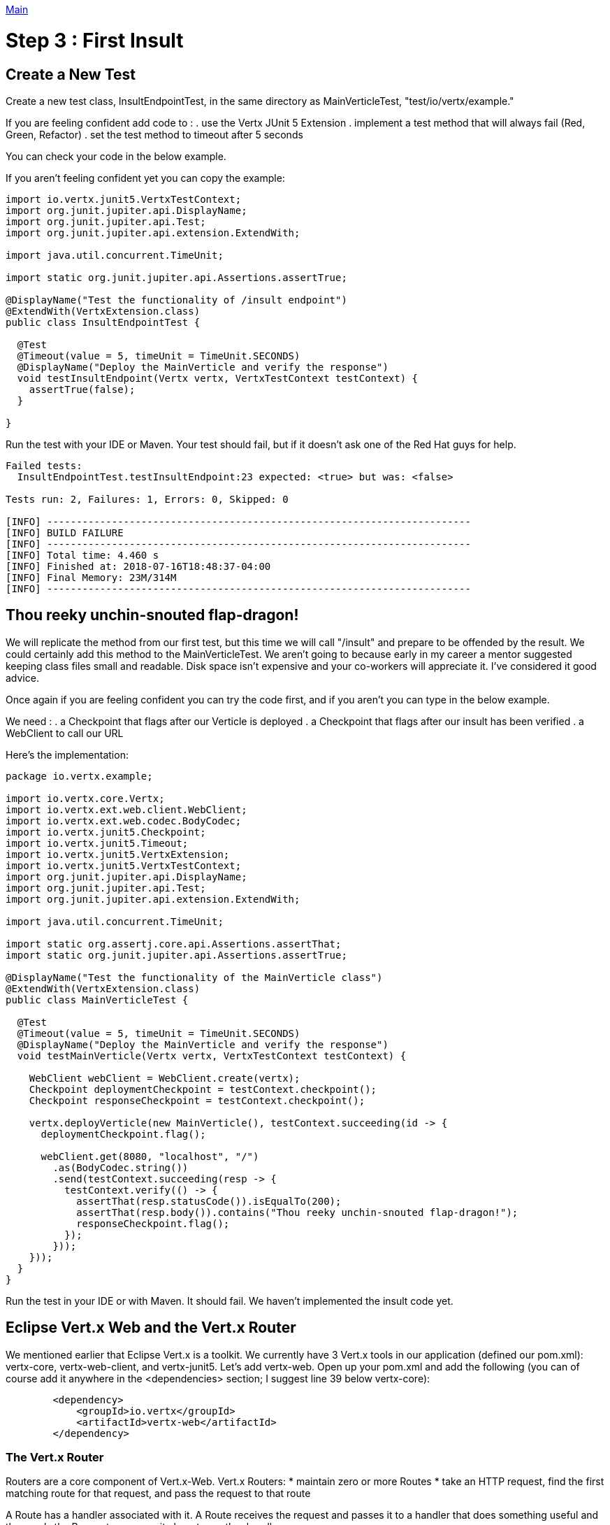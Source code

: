 link:../outline/README.adoc[Main]

= Step 3 : First Insult

== Create a New Test
Create a new test class, InsultEndpointTest, in the same directory as MainVerticleTest, "test/io/vertx/example."

If you are feeling confident add code to :
. use the Vertx JUnit 5 Extension
. implement a test method that will always fail (Red, Green, Refactor)
. set the test method to timeout after 5 seconds

You can check your code in the below example.

If you aren't feeling confident yet you can copy the example:

[source,java]
----
import io.vertx.junit5.VertxTestContext;
import org.junit.jupiter.api.DisplayName;
import org.junit.jupiter.api.Test;
import org.junit.jupiter.api.extension.ExtendWith;

import java.util.concurrent.TimeUnit;

import static org.junit.jupiter.api.Assertions.assertTrue;

@DisplayName("Test the functionality of /insult endpoint")
@ExtendWith(VertxExtension.class)
public class InsultEndpointTest {

  @Test
  @Timeout(value = 5, timeUnit = TimeUnit.SECONDS)
  @DisplayName("Deploy the MainVerticle and verify the response")
  void testInsultEndpoint(Vertx vertx, VertxTestContext testContext) {
    assertTrue(false);
  }

}
----

Run the test with your IDE or Maven.  Your test should fail, but if it doesn't ask one of the Red Hat guys for help.

[source]
----
Failed tests:
  InsultEndpointTest.testInsultEndpoint:23 expected: <true> but was: <false>

Tests run: 2, Failures: 1, Errors: 0, Skipped: 0

[INFO] ------------------------------------------------------------------------
[INFO] BUILD FAILURE
[INFO] ------------------------------------------------------------------------
[INFO] Total time: 4.460 s
[INFO] Finished at: 2018-07-16T18:48:37-04:00
[INFO] Final Memory: 23M/314M
[INFO] ------------------------------------------------------------------------
----

== Thou reeky unchin-snouted flap-dragon!

We will replicate the method from our first test, but this time we will call "/insult" and prepare to be offended by the result.  We could certainly add this method to the MainVerticleTest.  We aren't going to because early in my career a mentor suggested keeping class files small and readable.  Disk space isn't expensive and your co-workers will appreciate it.  I've considered it good advice.

Once again if you are feeling confident you can try the code first, and if you aren't you can type in the below example.

We need :
. a Checkpoint that flags after our Verticle is deployed
. a Checkpoint that flags after our insult has been verified
. a WebClient to call our URL

Here's the implementation:

[source,java]
----
package io.vertx.example;

import io.vertx.core.Vertx;
import io.vertx.ext.web.client.WebClient;
import io.vertx.ext.web.codec.BodyCodec;
import io.vertx.junit5.Checkpoint;
import io.vertx.junit5.Timeout;
import io.vertx.junit5.VertxExtension;
import io.vertx.junit5.VertxTestContext;
import org.junit.jupiter.api.DisplayName;
import org.junit.jupiter.api.Test;
import org.junit.jupiter.api.extension.ExtendWith;

import java.util.concurrent.TimeUnit;

import static org.assertj.core.api.Assertions.assertThat;
import static org.junit.jupiter.api.Assertions.assertTrue;

@DisplayName("Test the functionality of the MainVerticle class")
@ExtendWith(VertxExtension.class)
public class MainVerticleTest {

  @Test
  @Timeout(value = 5, timeUnit = TimeUnit.SECONDS)
  @DisplayName("Deploy the MainVerticle and verify the response")
  void testMainVerticle(Vertx vertx, VertxTestContext testContext) {

    WebClient webClient = WebClient.create(vertx);
    Checkpoint deploymentCheckpoint = testContext.checkpoint();
    Checkpoint responseCheckpoint = testContext.checkpoint();

    vertx.deployVerticle(new MainVerticle(), testContext.succeeding(id -> {
      deploymentCheckpoint.flag();

      webClient.get(8080, "localhost", "/")
        .as(BodyCodec.string())
        .send(testContext.succeeding(resp -> {
          testContext.verify(() -> {
            assertThat(resp.statusCode()).isEqualTo(200);
            assertThat(resp.body()).contains("Thou reeky unchin-snouted flap-dragon!");
            responseCheckpoint.flag();
          });
        }));
    }));
  }
}
----

Run the test in your IDE or with Maven.  It should fail.  We haven't implemented the insult code yet.

== Eclipse Vert.x Web and the Vert.x Router

We mentioned earlier that Eclipse Vert.x is a toolkit.  We currently have 3 Vert.x tools in our application (defined our pom.xml):  vertx-core, vertx-web-client, and vertx-junit5.  Let's add vertx-web.  Open up your pom.xml and add the following (you can of course add it anywhere in the <dependencies> section; I suggest line 39 below vertx-core):

[source,xml]
----
        <dependency>
            <groupId>io.vertx</groupId>
            <artifactId>vertx-web</artifactId>
        </dependency>
----

=== The Vert.x Router

Routers are a core component of Vert.x-Web. Vert.x Routers:
* maintain zero or more Routes
* take an HTTP request, find the first matching route for that request, and pass the request to that route

A Route has a handler associated with it.  A Route receives the request and passes it to a handler that does something useful and then ends the Request or passes it along to another handler.

=== Refactor
Update the MainVerticle with the following code:

[source,java]
----
package io.vertx.example;

import io.vertx.core.AbstractVerticle;
import io.vertx.core.Future;
import io.vertx.core.http.HttpServerResponse;
import io.vertx.ext.web.Router;

public class MainVerticle extends AbstractVerticle {

    @Override
    public void start(Future<Void> fut) {

        Router router = Router.router(vertx);                             //1

        router.route("/").handler(routingContext -> {                     //2
            HttpServerResponse response = routingContext.response();      //3
            response
                    .setStatusCode(200)
                    .putHeader("Content-Type", "text/html")
                    .end("Hello from my first Vert.x application!");
        });                                                               //4
        vertx.createHttpServer()
                .requestHandler(router::accept)                           //5
                .listen(8080, result -> {
                    if (result.succeeded()) {
                        fut.complete();
                    } else {
                        fut.fail(result.cause());
                    }
                });
    }

}
----
. Create the Router to use in our Verticle
. Create the route for our index
. Handle the response inside this method the same way we were handling it before
. Attach the Router we created to the HttpServer's requestHandler (instead of the URL like we did before)

Run your tests in your IDE or from Maven.  The MainVerticleTest should pass (we have re-implemented the root url), and the InsultEndpointTest should fail.  If those aren't your results ask one of the Red Hat guys for help.

[source]
----
Running io.vertx.example.MainVerticleTest
Tests run: 1, Failures: 0, Errors: 0, Skipped: 0, Time elapsed: 0.47 sec - in io.vertx.example.MainVerticleTest

Results :

Failed tests:
  InsultEndpointTest.testInsultEndpoint:23 expected: <true> but was: <false>

Tests run: 2, Failures: 1, Errors: 0, Skipped: 0

[INFO] ------------------------------------------------------------------------
[INFO] BUILD FAILURE
[INFO] ------------------------------------------------------------------------
[INFO] Total time: 4.131 s
[INFO] Finished at: 2018-07-16T19:35:26-04:00
[INFO] Final Memory: 24M/359M
[INFO] ------------------------------------------------------------------------
----

=== Green (Pass the test)

We need to implement the "/insult" endpoint.  If you are feeling confident add a route for "/insult" that returns, "Thou reeky unchin-snouted flap-dragon!" 

[source,java]
----
package io.vertx.example;

import io.vertx.core.AbstractVerticle;
import io.vertx.core.Future;
import io.vertx.core.http.HttpServerResponse;
import io.vertx.ext.web.Router;

public class MainVerticle extends AbstractVerticle {

    @Override
    public void start(Future<Void> fut) {

        Router router = Router.router(vertx);

        router.route("/").handler(routingContext -> {
            HttpServerResponse response = routingContext.response();
            response
                    .setStatusCode(200)
                    .putHeader("Content-Type", "text/html")
                    .end("Hello from my first Vert.x application!");
        });
        router.route("/insult").handler(routingContext -> {                     //1
            HttpServerResponse response = routingContext.response();
            response
                    .setStatusCode(200)
                    .putHeader("Content-Type", "text/html")
                    .end("Thou reeky unchin-snouted flap-dragon!");

        });
        vertx.createHttpServer()
                .requestHandler(router::accept)
                .listen(8080, result -> {
                    if (result.succeeded()) {
                        fut.complete();
                    } else {
                        fut.fail(result.cause());
                    }
                });
    }
}
----
. The new route (much like the other route)

Run the tests again.  This time they should pass.  You should feel insulted.

[source]
----
-------------------------------------------------------
 T E S T S
-------------------------------------------------------
Running io.vertx.example.InsultEndpointTest
Tests run: 1, Failures: 0, Errors: 0, Skipped: 0, Time elapsed: 0.73 sec - in io.vertx.example.InsultEndpointTest
Running io.vertx.example.MainVerticleTest
status code verified
Tests run: 1, Failures: 0, Errors: 0, Skipped: 0, Time elapsed: 0.004 sec - in io.vertx.example.MainVerticleTest

Results :

Tests run: 2, Failures: 0, Errors: 0, Skipped: 0

[INFO] ------------------------------------------------------------------------
[INFO] BUILD SUCCESS
[INFO] ------------------------------------------------------------------------
[INFO] Total time: 4.373 s
[INFO] Finished at: 2018-07-16T19:42:22-04:00
[INFO] Final Memory: 24M/379M
[INFO] ------------------------------------------------------------------------
----